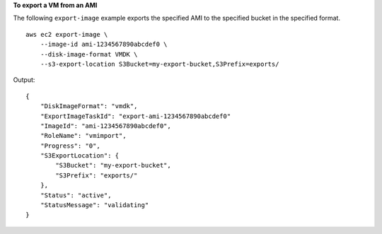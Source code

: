 **To export a VM from an AMI**

The following ``export-image`` example exports the specified AMI to the specified bucket in the specified format. ::

    aws ec2 export-image \
        --image-id ami-1234567890abcdef0 \
        --disk-image-format VMDK \
        --s3-export-location S3Bucket=my-export-bucket,S3Prefix=exports/

Output::

    {
        "DiskImageFormat": "vmdk",
        "ExportImageTaskId": "export-ami-1234567890abcdef0"
        "ImageId": "ami-1234567890abcdef0",
        "RoleName": "vmimport",
        "Progress": "0",
        "S3ExportLocation": {
            "S3Bucket": "my-export-bucket",
            "S3Prefix": "exports/"
        },
        "Status": "active",
        "StatusMessage": "validating"
    }
